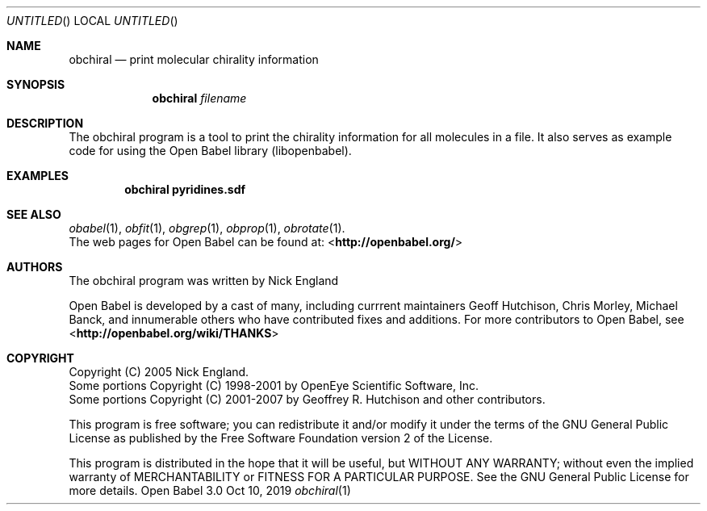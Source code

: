 .Dd Oct 10, 2019
.Os "Open Babel" 3.0
.Dt obchiral 1 URM
.Sh NAME
.Nm obchiral
.Nd "print molecular chirality information"
.Sh SYNOPSIS
.Nm
.Ar filename
.Sh DESCRIPTION
The obchiral program is a tool to print the chirality information for
all molecules in a file. It also serves as example code for using the
Open Babel library (libopenbabel).
.Sh EXAMPLES
.Dl "obchiral pyridines.sdf"
.Sh SEE ALSO
.Xr obabel 1 ,
.Xr obfit 1 ,
.Xr obgrep 1 ,
.Xr obprop 1 ,
.Xr obrotate 1 .
.br
The web pages for Open Babel can be found at:
\%<\fBhttp://openbabel.org/\fR>
.Sh AUTHORS
The obchiral program was written by
.An Nick England
.Pp
.An -nosplit
Open Babel is developed by a cast of many, including currrent maintainers
.An Geoff Hutchison ,
.An Chris Morley ,
.An Michael Banck ,
and innumerable others who have contributed fixes and additions.
For more contributors to Open Babel, see
\%<\fBhttp://openbabel.org/wiki/THANKS\fR>
.Sh COPYRIGHT
Copyright (C) 2005 Nick England.
.br
Some portions Copyright (C) 1998-2001 by OpenEye Scientific Software, Inc.
.br
Some portions Copyright (C) 2001-2007 by Geoffrey R. Hutchison and
other contributors.
.Pp
This program is free software; you can redistribute it and/or modify
it under the terms of the GNU General Public License as published by
the Free Software Foundation version 2 of the License.
.Pp
This program is distributed in the hope that it will be useful, but
WITHOUT ANY WARRANTY; without even the implied warranty of
MERCHANTABILITY or FITNESS FOR A PARTICULAR PURPOSE. See the GNU
General Public License for more details.
